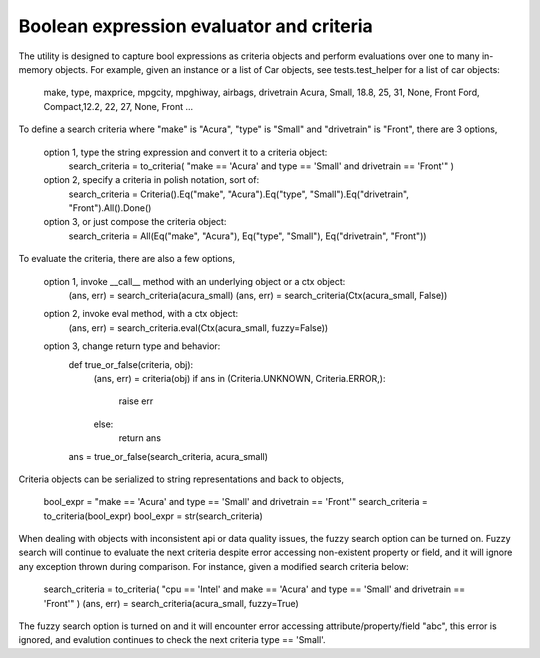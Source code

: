 Boolean expression evaluator and criteria
===========================

The utility is designed to capture bool expressions as criteria objects and perform evaluations over one to many in-memory objects. For example, given an instance or a list of Car objects, see tests.test_helper for a list of car objects:

    make,   type,   maxprice,   mpgcity,    mpghiway,   airbags,    drivetrain
    Acura,  Small,  18.8,       25,         31,         None,       Front
    Ford,   Compact,12.2,       22,         27,         None,       Front
    ...

To define a search criteria where "make" is "Acura", "type" is "Small" and "drivetrain" is "Front", there are 3 options,

    option 1, type the string expression and convert it to a criteria object:
        search_criteria = to_criteria( "make == 'Acura' and type == 'Small' and drivetrain == 'Front'" )

    option 2, specify a criteria in polish notation, sort of:
        search_criteria = Criteria().Eq("make", "Acura").Eq("type", "Small").Eq("drivetrain", "Front").All().Done()

    option 3, or just compose the criteria object:
        search_criteria = All(Eq("make", "Acura"), Eq("type", "Small"), Eq("drivetrain", "Front"))

To evaluate the criteria, there are also a few options,

    option 1, invoke __call__ method with an underlying object or a ctx object:
        (ans, err) = search_criteria(acura_small)
        (ans, err) = search_criteria(Ctx(acura_small, False))

    option 2, invoke eval method, with a ctx object:
        (ans, err) = search_criteria.eval(Ctx(acura_small, fuzzy=False))

    option 3, change return type and behavior:
        def true_or_false(criteria, obj):
            (ans, err) = criteria(obj)
            if ans in (Criteria.UNKNOWN, Criteria.ERROR,):
                raise err
            else:
                return ans

        ans = true_or_false(search_criteria, acura_small)

Criteria objects can be serialized to string representations and back to objects,

    bool_expr = "make == 'Acura' and type == 'Small' and drivetrain == 'Front'"
    search_criteria = to_criteria(bool_expr)
    bool_expr = str(search_criteria)

When dealing with objects with inconsistent api or data quality issues, the fuzzy search option can be turned on. Fuzzy search will continue to evaluate the next criteria despite error accessing non-existent property or field, and it will ignore any exception thrown during comparison. For instance, given a modified search criteria below:

    search_criteria = to_criteria( "cpu == 'Intel' and make == 'Acura' and type == 'Small' and drivetrain == 'Front'" )
    (ans, err) = search_criteria(acura_small, fuzzy=True)

The fuzzy search option is turned on and it will encounter error accessing attribute/property/field "abc", this error is ignored, and evalution continues to check the next criteria type == 'Small'.




